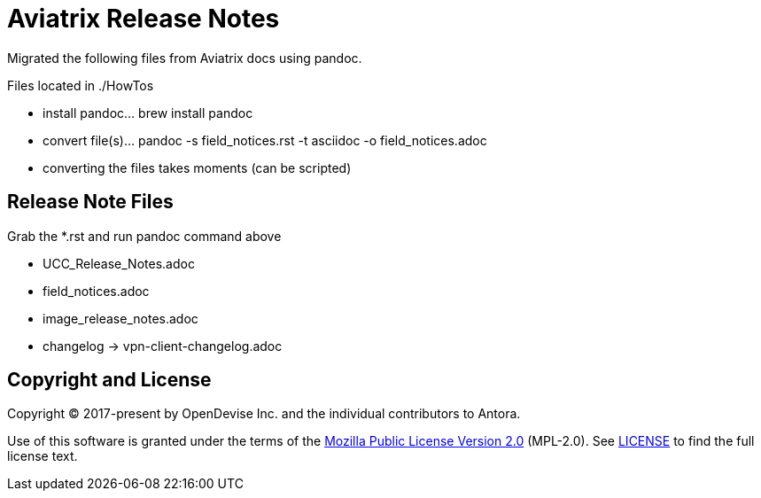 = Aviatrix Release Notes

Migrated the following files from Aviatrix docs using pandoc.

Files located in ./HowTos

* install pandoc... brew install pandoc
* convert file(s)... pandoc -s field_notices.rst -t asciidoc -o field_notices.adoc
* converting the files takes moments (can be scripted)

== Release Note Files

Grab the *.rst and run pandoc command above

* UCC_Release_Notes.adoc
* field_notices.adoc
* image_release_notes.adoc
* changelog -> vpn-client-changelog.adoc

== Copyright and License

Copyright (C) 2017-present by OpenDevise Inc. and the individual contributors to Antora.

Use of this software is granted under the terms of the https://www.mozilla.org/en-US/MPL/2.0/[Mozilla Public License Version 2.0] (MPL-2.0).
See link:LICENSE[] to find the full license text.
